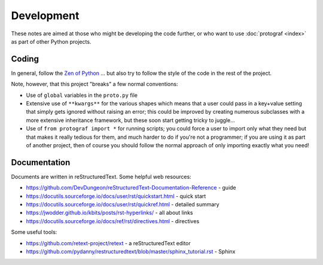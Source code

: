 ===========
Development
===========

These notes are aimed at those who might be developing the code further,
or who want to use :doc:`protograf <index>` as part of other Python
projects.


Coding
======

In general, follow the `Zen of Python <https://peps.python.org/pep-0020/>`_ ...
but also try to follow the style of the code in the rest of the project.

Note, however, that this project "breaks" a few normal conventions:

- Use of ``global`` variables in the ``proto.py`` file
- Extensive use of ``**kwargs**`` for the various shapes which means that a user
  could pass in a key+value setting that simply gets ignored without raising an
  error; this could be improved by creating numerous subclasses with a more
  extensive inheritance framework, but these soon start getting tricky to
  juggle...
- Use of ``from protograf import *`` for running scripts; you could force a
  user to import only what they need but that makes it really tedious for them,
  and much harder to do if you're not a programmer;  if you are using it as
  part of another project, then of course you should follow the normal approach
  of only importing exactly what you need!


Documentation
=============

Documents are written in reStructuredText. Some helpful web resources:

- https://github.com/DevDungeon/reStructuredText-Documentation-Reference - guide
- https://docutils.sourceforge.io/docs/user/rst/quickstart.html - quick start
- https://docutils.sourceforge.io/docs/user/rst/quickref.html - detailed summary
- https://jwodder.github.io/kbits/posts/rst-hyperlinks/ - all about links
- https://docutils.sourceforge.io/docs/ref/rst/directives.html - directives

Some useful tools:

- https://github.com/retext-project/retext - a reStructuredText editor
- https://github.com/pydanny/restructuredtext/blob/master/sphinx_tutorial.rst - Sphinx

